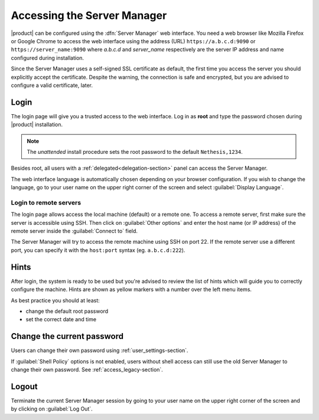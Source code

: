 .. _access-section:

============================
Accessing the Server Manager
============================

|product| can be configured using the :dfn:`Server Manager` web interface. 
You need a web browser like Mozilla Firefox or Google Chrome to access the web interface using the address (URL) 
``https://a.b.c.d:9090`` or ``https://server_name:9090`` where *a.b.c.d* and *server_name* respectively are the server IP address and name 
configured during installation.

Since the Server Manager uses a self-signed SSL certificate as default, the first time you access the server
you should explicitly accept the certificate.
Despite the warning, the connection is safe and encrypted, but you are advised to configure a valid certificate, later.

Login
=====

The login page will give you a trusted access to the web interface. Log in
as **root** and type the password chosen during |product| installation.

.. note:: 
    
    The *unattended* install procedure sets the root password to the default
    ``Nethesis,1234``.


Besides root, all users with a :ref:`delegated<delegation-section>` panel can access the Server Manager.

The web interface language is automatically chosen depending on your browser configuration.
If you wish to change the language, go to your user name
on the upper right corner of the screen and select :guilabel:`Display Language`.


Login to remote servers
-----------------------

The login page allows access the local machine (default) or a remote one.
To access a remote server, first make sure the server is accessible using SSH.
Then click on :guilabel:`Other options` and enter the host name (or IP address) of 
the remote server inside the :guilabel:`Connect to` field.

The Server Manager will try to access the remote machine using SSH on port 22.
If the remote server use a different port, you can specify it with the ``host:port`` syntax
(eg. ``a.b.c.d:222``).

Hints
=====

After login, the system is ready to be used but you're advised to review the list of
hints which will guide you to correctly configure the machine.
Hints are shown as yellow markers with a number over the left menu items.

As best practice you should at least:

* change the default root password
* set the correct date and time

Change the current password
===========================

Users can change their own password using :ref:`user_settings-section`.

If :guilabel:`Shell Policy` options is not enabled,
users without shell access can still use the old Server Manager to change
their own password. See :ref:`access_legacy-section`.

Logout
======

Terminate the current Server Manager session by going to your user name
on the upper right corner of the screen and by clicking on :guilabel:`Log Out`.


